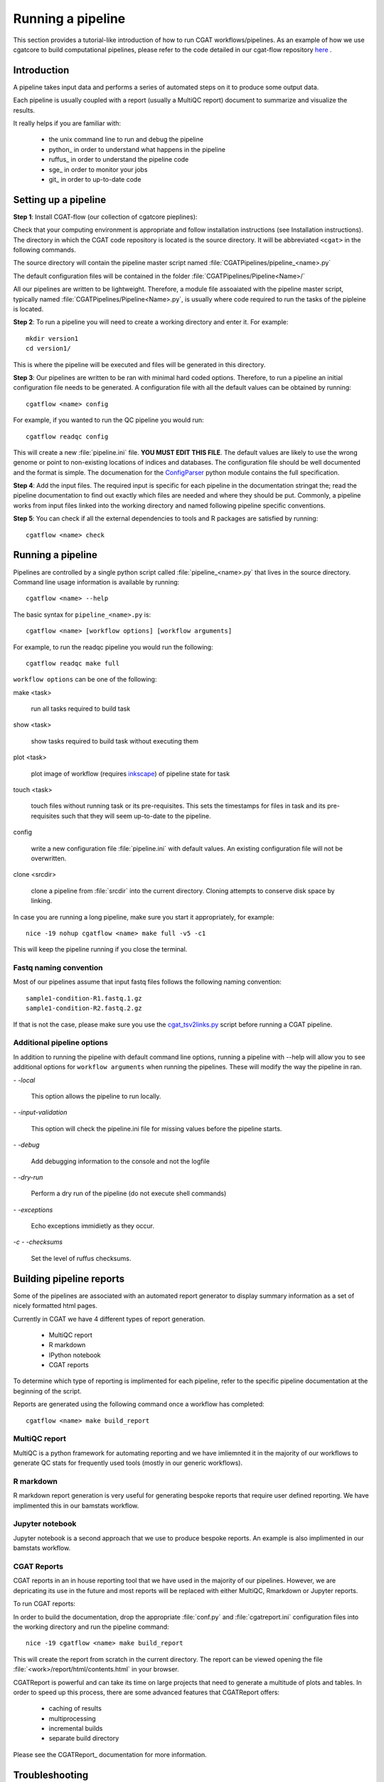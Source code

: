 .. _getting_started-Examples:


==================
Running a pipeline
==================


This section provides a tutorial-like introduction of how to run CGAT workflows/pipelines. As an example of how we use cgatcore to 
build computational pipelines, please refer to the code detailed in our cgat-flow repository here_ .

.. _getting_started-Intro:

Introduction
=============

A pipeline takes input data and performs a series of automated steps on it to produce some output data.

Each pipeline is usually coupled with a report (usually a MultiQC report) document to
summarize and visualize the results.

It really helps if you are familiar with:

   * the unix command line to run and debug the pipeline
   * python_ in order to understand what happens in the pipeline
   * ruffus_ in order to understand the pipeline code
   * sge_ in order to monitor your jobs
   * git_ in order to up-to-date code

.. _getting_started-setting-up-pipeline:

Setting up a pipeline
======================

**Step 1**: Install CGAT-flow (our collection of cgatcore pieplines):

Check that your computing environment is appropriate and follow installation instructions (see Installation instructions).
The directory in which the CGAT code repository is located is the
source directory. It will be abbreviated ``<cgat>`` in the
following commands. 

The source directory will contain the pipeline master script named
:file:`CGATPipelines/pipeline_<name>.py`

The default configuration files will be contained in the folder
:file:`CGATPipelines/Pipeline<Name>/`

All our pipelines are written to be lightweight. Therefore, a module file
assoaiated with the pipeline master script, typically named
:file:`CGATPipelines/Pipeline<Name>.py`, is usually where code required to run the tasks
of the pipleine is located. 

**Step 2**: To run a pipeline you will need to create a working directory
and enter it. For example::

   mkdir version1
   cd version1/

This is where the pipeline will be executed and files will be generated in this
directory.

**Step 3**: Our pipelines are written to be ran with minimal hard coded
options. Therefore, to run a pipeline an initial configuration file needs to be
generated. A configuration file with all the default values can be obtained by
running::

      cgatflow <name> config

For example, if you wanted to run the QC pipeline you would run::

      cgatflow readqc config


This will create a new :file:`pipeline.ini` file. **YOU MUST EDIT THIS
FILE**. The default values are likely to use the wrong genome or
point to non-existing locations of indices and databases. The
configuration file should be well documented and the format is
simple. The documenation for the `ConfigParser
<http://docs.python.org/library/configparser.html>`_ python module
contains the full specification.

**Step 4**: Add the input files. The required input is specific for each
pipeline in the documentation stringat the; read the pipeline documentation to find out exactly which
files are needed and where they should be put. Commonly, a pipeline
works from input files linked into the working directory and
named following pipeline specific conventions.

**Step 5**: You can check if all the external dependencies to tools and
R packages are satisfied by running::

      cgatflow <name> check

.. _getting_started-PipelineRunning:

Running a pipeline
===================

Pipelines are controlled by a single python script called
:file:`pipeline_<name>.py` that lives in the source directory. Command line usage information is available by running::

   cgatflow <name> --help

The basic syntax for ``pipeline_<name>.py`` is::

   cgatflow <name> [workflow options] [workflow arguments]

For example, to run the readqc pipeline you would run the following::

   cgatflow readqc make full

``workflow options`` can be one of the following:

make <task>

   run all tasks required to build task

show <task>

   show tasks required to build task without executing them

plot <task>

   plot image of workflow (requires `inkscape <http://inkscape.org/>`_) of
   pipeline state for task

touch <task>

   touch files without running task or its pre-requisites. This sets the 
   timestamps for files in task and its pre-requisites such that they will 
   seem up-to-date to the pipeline.

config

   write a new configuration file :file:`pipeline.ini` with
   default values. An existing configuration file will not be
   overwritten.

clone <srcdir>

   clone a pipeline from :file:`srcdir` into the current
   directory. Cloning attempts to conserve disk space by linking.

In case you are running a long pipeline, make sure you start it
appropriately, for example::

   nice -19 nohup cgatflow <name> make full -v5 -c1

This will keep the pipeline running if you close the terminal.

Fastq naming convention
-----------------------

Most of our pipelines assume that input fastq files follows the following
naming convention::

   sample1-condition-R1.fastq.1.gz
   sample1-condition-R2.fastq.2.gz

If that is not the case, please make sure you use the cgat_tsv2links.py_ script
before running a CGAT pipeline.

Additional pipeline options
---------------------------

In addition to running the pipeline with default command line options, running a
pipeline with --help will allow you to see additional options for ``workflow arguments``
when running the pipelines. These will modify the way the pipeline in ran.

`- -local`

    This option allows the pipeline to run locally.

`- -input-validation`

    This option will check the pipeline.ini file for missing values before the
    pipeline starts.

`- -debug`

    Add debugging information to the console and not the logfile

`- -dry-run`

    Perform a dry run of the pipeline (do not execute shell commands)

`- -exceptions`

    Echo exceptions immidietly as they occur.

`-c - -checksums`

    Set the level of ruffus checksums.

.. _getting_started-Building-reports:

Building pipeline reports
================================

Some of the pipelines are associated with an automated report
generator to display summary information as a set of nicely formatted
html pages. 

Currently in CGAT we have 4 different types of report generation.

   * MultiQC report
   * R markdown
   * IPython notebook
   * CGAT reports

To determine which type of reporting is implimented for each pipeline, refer to
the specific pipeline documentation at the beginning of the script.

Reports are generated using the following command once a workflow has completed::

    cgatflow <name> make build_report

MultiQC report
--------------

MultiQC is a python framework for automating reporting and we have imliemnted it in the
majority of our workflows to generate QC stats for frequently used tools (mostly in our
generic workflows). 


R markdown
----------
R markdown report generation is very useful for generating bespoke reports that require user
defined reporting. We have implimented this in our bamstats workflow.

Jupyter notebook
----------------
Jupyter notebook is a second approach that we use to produce bespoke reports. An example is
also implimented in our bamstats workflow.

CGAT Reports
------------
CGAT reports in an in house reporting tool that we have used in the majority of our pipelines.
However, we are depricating its use in the future and most reports will be replaced with either
MultiQC, Rmarkdown or Jupyter reports.

To run CGAT reports:

In order to build the documentation, drop the appropriate
:file:`conf.py` and :file:`cgatreport.ini` configuration files into
the working directory and run the pipeline command::

   nice -19 cgatflow <name> make build_report

This will create the report from scratch in the current directory. The
report can be viewed opening the file
:file:`<work>/report/html/contents.html` in your browser.

CGATReport is powerful and can take its time on large projects that
need to generate a multitude of plots and tables. In order to speed up
this process, there are some advanced features that CGATReport offers:

   * caching of results
   * multiprocessing
   * incremental builds
   * separate build directory

Please see the CGATReport_ documentation for more information.

.. _getting_started-Troubleshooting:

Troubleshooting
===============

Many things can go wrong while running the pipeline. Look out for

   * bad input format. The pipeline does not perform sanity checks on
       the input format.  If the input is bad, you might see wrong or
       missing results or an error message.
   * pipeline disruptions. Problems with the cluster, the file system
       or the controlling terminal might all cause the pipeline to
       abort.
   * bugs. The pipeline makes many implicit assumptions about the
       input files and the programs it runs. If program versions
       change or inputs change, the pipeline might not be able to deal
       with it.  The result will be wrong or missing results or an
       error message.

If the pipeline aborts, locate the step that caused the error by
reading the logfiles and the error messages on stderr
(:file:`nohup.out`). See if you can understand the error and guess the
likely problem (new program versions, badly formatted input, ...). If
you are able to fix the error, remove the output files of the step in
which the error occured and restart the pipeline. Processing should
resume at the appropriate point.

.. note:: 

   Look out for upstream errors. For example, the pipeline might build
   a geneset filtering by a certain set of contigs. If the contig
   names do not match, the geneset will be empty, but the geneset
   building step might conclude successfully. However, you might get
   an error in any of the downstream steps complaining that the gene
   set is empty. To fix this, fix the error and delete the files
   created by the geneset building step and not just the step that
   threw the error.

Common pipeline errors
----------------------

One of the most common errors when runnig the pipeline is::

    GLOBAL_SESSION = drmaa.Session()
    NameError: name 'drmaa' is not defined

This error occurrs because you are not connected to the cluster. Alternatively
you can run the pipleine in local mode by adding --local as a command line option.

Updating to the latest code version
-----------------------------------

To get the latest bugfixes, go into the source directory and type::

   git pull

The first command retrieves the latest changes from the master
repository and the second command updates your local version with
these changes.

.. _PipelineReporting:
.. _cgat_tsv2links.py: https://github.com/CGATOxford/CGATPipelines/blob/master/scripts/cgat_tsv2links.py
.. _here: https://github.com/cgat-developers/cgat-flow/tree/master/CGATPipelines 
